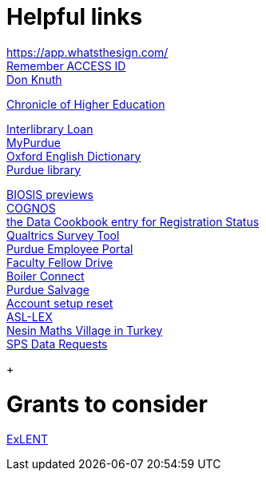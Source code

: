 = Helpful links

https://app.whatsthesign.com/ +
https://registry.access-ci.org/registry/krb_authenticator/krbs/remind/authenticatorid:1[Remember ACCESS ID] +
https://www-cs-faculty.stanford.edu/~knuth/[Don Knuth] +

http://chronicle.com.ezproxy.lib.purdue.edu[Chronicle of Higher Education] +

http://www.lib.purdue.edu/ill[Interlibrary Loan] +
https://mypurdue.purdue.edu[MyPurdue] +
http://purl.lib.purdue.edu/db/oed[Oxford English Dictionary] +
http://www.lib.purdue.edu/[Purdue library] +

http://purl.lib.purdue.edu/db/biosis[BIOSIS previews] +
https://reporting.purdue.edu/[COGNOS] +
https://purdue.datacookbook.com/institution/terms/212373[the Data Cookbook entry for Registration Status] +
http://purdue.qualtrics.com[Qualtrics Survey Tool] +
https://one.purdue.edu/[Purdue Employee Portal] +
http://tinyurl.com/FacFellowDrive[Faculty Fellow Drive] +
https://purdue.campus.eab.com/[Boiler Connect] + 
https://www.purdue.edu/business/mas/property/billboard/index.php[Purdue Salvage] +
https://www.purdue.edu/apps/account/Account[Account setup reset] +
https://asl-lex.org/visualization/[ASL-LEX] +
https://www.nesinkoyleri.org/eng/[Nesin Maths Village in Turkey] +
https://www.purdue.edu/business/sps/data/requests/data.html[SPS Data Requests] +
+

= Grants to consider

https://new.nsf.gov/funding/opportunities/experiential-learning-emerging-novel-technologies/nsf23-507/solicitation[ExLENT] +


